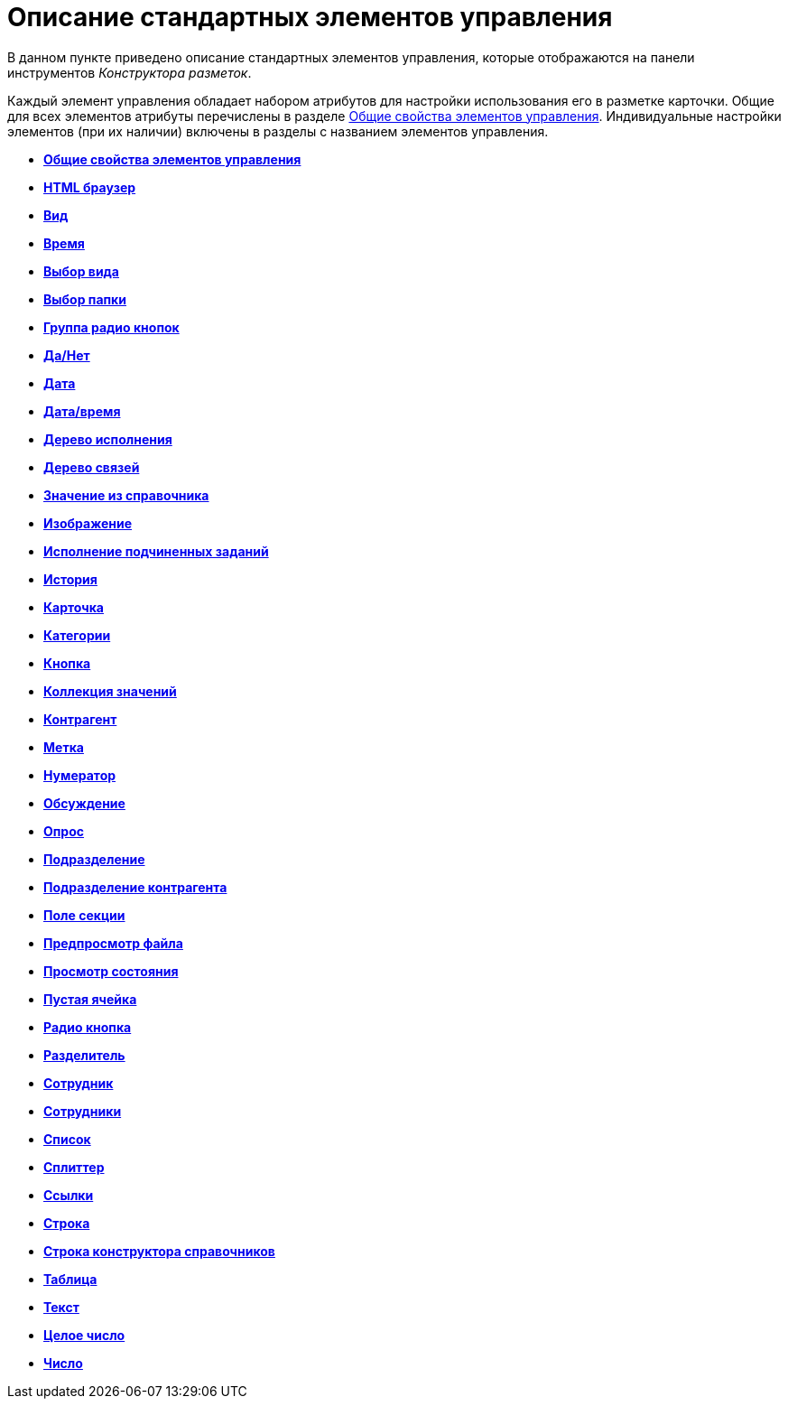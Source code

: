 = Описание стандартных элементов управления

В данном пункте приведено описание стандартных элементов управления, которые отображаются на панели инструментов _Конструктора разметок_.

Каждый элемент управления обладает набором атрибутов для настройки использования его в разметке карточки. Общие для всех элементов атрибуты перечислены в разделе xref:lay_Elements_general.adoc[Общие свойства элементов управления]. Индивидуальные настройки элементов (при их наличии) включены в разделы с названием элементов управления.

* *xref:../pages/lay_Elements_general.adoc[Общие свойства элементов управления]* +
* *xref:../pages/lay_Elements_HTML_browser.adoc[HTML браузер]* +
* *xref:../pages/lay_Elements_Subtype.adoc[Вид]* +
* *xref:../pages/lay_Elements_Time.adoc[Время]* +
* *xref:../pages/lay_Elements_CardKind.adoc[Выбор вида]* +
* *xref:../pages/lay_Elements_ChooseFolder.adoc[Выбор папки]* +
* *xref:../pages/lay_Elements_RadioGroup.adoc[Группа радио кнопок]* +
* *xref:../pages/lay_Elements_Yes_No.adoc[Да/Нет]* +
* *xref:../pages/lay_Elements_DatePicker.adoc[Дата]* +
* *xref:../pages/lay_Elements_DateTime.adoc[Дата/время]* +
* *xref:../pages/lay_Elements_Tree_Of_Performing.adoc[Дерево исполнения]* +
* *xref:../pages/lay_Elements_LinksTree.adoc[Дерево связей]* +
* *xref:../pages/lay_Elements_ValueFromDirectory.adoc[Значение из справочника]* +
* *xref:../pages/lay_Elements_Image.adoc[Изображение]* +
* *xref:../pages/lay_Exec_subtask.adoc[Исполнение подчиненных заданий]* +
* *xref:../pages/lay_Element_HistoryGrid.adoc[История]* +
* *xref:../pages/lay_Elements_Card.adoc[Карточка]* +
* *xref:../pages/lay_Elements_Categories.adoc[Категории]* +
* *xref:../pages/lay_Elements_Button.adoc[Кнопка]* +
* *xref:../pages/lay_Elements_Set_Of_Values.adoc[Коллекция значений]* +
* *xref:../pages/lay_Elements_Partner.adoc[Контрагент]* +
* *xref:../pages/lay_Elements_Label.adoc[Метка]* +
* *xref:../pages/lay_Elements_Numerator.adoc[Нумератор]* +
* *xref:../pages/lay_Elements_Discussion.adoc[Обсуждение]* +
* *xref:../pages/lay_Elements_Survey.adoc[Опрос]* +
* *xref:../pages/lay_Elements_Department.adoc[Подразделение]* +
* *xref:../pages/lay_Elements_PartnersDepartment.adoc[Подразделение контрагента]* +
* *xref:../pages/lay_Elements_SectionField.adoc[Поле секции]* +
* *xref:../pages/lay_Elements_FilePreview.adoc[Предпросмотр файла]* +
* *xref:../pages/lay_Elements_StateViewer.adoc[Просмотр состояния]* +
* *xref:../pages/lay_Elements_EmptySpace.adoc[Пустая ячейка]* +
* *xref:../pages/lay_Elements_RadioButton.adoc[Радио кнопка]* +
* *xref:../pages/lay_Elements_Separator.adoc[Разделитель]* +
* *xref:../pages/lay_Elements_Employee.adoc[Сотрудник]* +
* *xref:../pages/lay_Elements_Employees.adoc[Сотрудники]* +
* *xref:../pages/lay_Elements_List.adoc[Список]* +
* *xref:../pages/lay_Elements_Splitter.adoc[Сплиттер]* +
* *xref:../pages/lay_Elements_References.adoc[Ссылки]* +
* *xref:../pages/lay_Elements_TextBox.adoc[Строка]* +
* *xref:../pages/lay_Elements_DirectoryDesignerRow.adoc[Строка конструктора справочников]* +
* *xref:../pages/lay_Elements_Table.adoc[Таблица]* +
* *xref:../pages/lay_Elements_Text.adoc[Текст]* +
* *xref:../pages/lay_Elements_IntegerNumber.adoc[Целое число]* +
* *xref:../pages/lay_Elements_Number.adoc[Число]* +
